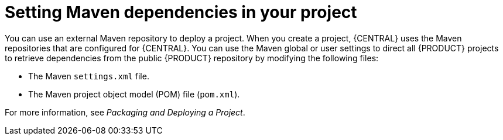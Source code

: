 [id='maven-repo-using-con']

= Setting Maven dependencies in your project

You can use an external Maven repository to deploy a project. When you create a project, {CENTRAL} uses the Maven repositories that are configured for {CENTRAL}. You can use the Maven global or user settings to direct all {PRODUCT} projects to retrieve dependencies from the public {PRODUCT} repository by modifying the following files:

* The Maven `settings.xml` file. 
* The Maven project object model (POM) file (`pom.xml`).

For more information, see  _Packaging and Deploying a Project_. 
//@link
